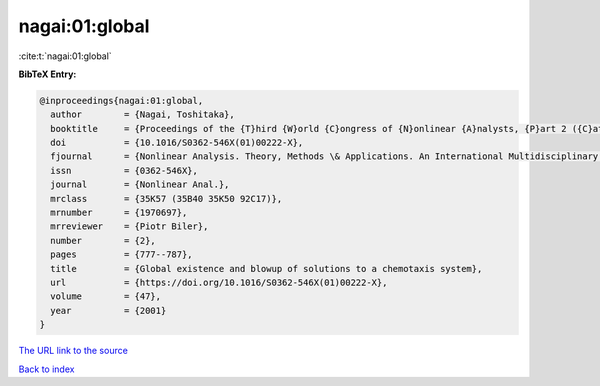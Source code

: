 nagai:01:global
===============

:cite:t:`nagai:01:global`

**BibTeX Entry:**

.. code-block:: bibtex

   @inproceedings{nagai:01:global,
     author        = {Nagai, Toshitaka},
     booktitle     = {Proceedings of the {T}hird {W}orld {C}ongress of {N}onlinear {A}nalysts, {P}art 2 ({C}atania, 2000)},
     doi           = {10.1016/S0362-546X(01)00222-X},
     fjournal      = {Nonlinear Analysis. Theory, Methods \& Applications. An International Multidisciplinary Journal},
     issn          = {0362-546X},
     journal       = {Nonlinear Anal.},
     mrclass       = {35K57 (35B40 35K50 92C17)},
     mrnumber      = {1970697},
     mrreviewer    = {Piotr Biler},
     number        = {2},
     pages         = {777--787},
     title         = {Global existence and blowup of solutions to a chemotaxis system},
     url           = {https://doi.org/10.1016/S0362-546X(01)00222-X},
     volume        = {47},
     year          = {2001}
   }
`The URL link to the source <https://doi.org/10.1016/S0362-546X(01)00222-X>`_


`Back to index <../By-Cite-Keys.html>`_
